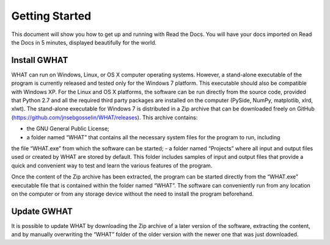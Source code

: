 Getting Started
===============

This document will show you how to get up and running with Read the Docs.
You will have your docs imported on Read the Docs in 5 minutes,
displayed beautifully for the world.

Install GWHAT
-------------

WHAT can run on Windows, Linux, or OS X computer operating systems. However, a stand-alone executable
of the program is currently released and tested only for the Windows 7 platform. This executable
should also be compatible with Windows XP. For the Linux and OS X platforms, the software can be
run directly from the source code, provided that Python 2.7 and all the required third party packages are
installed on the computer (PySide, NumPy, matplotlib, xlrd, xlwt).
The stand-alone executable for Windows 7 is distributed in a Zip archive that can be downloaded
freely on GitHub (https://github.com/jnsebgosselin/WHAT/releases). This archive
contains:

- the GNU General Public License;
- a folder named “WHAT” that contains all the necessary system files for the program to run, including
the file “WHAT.exe” from which the software can be started;
- a folder named “Projects” where all input and output files used or created by WHAT are stored by
default. This folder includes samples of input and output files that provide a quick and convenient
way to test and learn the various features of the program.

Once the content of the Zip archive has been extracted, the program can be started directly from
the “WHAT.exe” executable file that is contained within the folder named “WHAT”. The software can
conveniently run from any location on the computer or from any storage device without the need to install
the program beforehand.

Update GWHAT
------------

It is possible to update WHAT by downloading the Zip archive of a later version of the software,
extracting the content, and by manually overwriting the “WHAT” folder of the older version with the
newer one that was just downloaded.